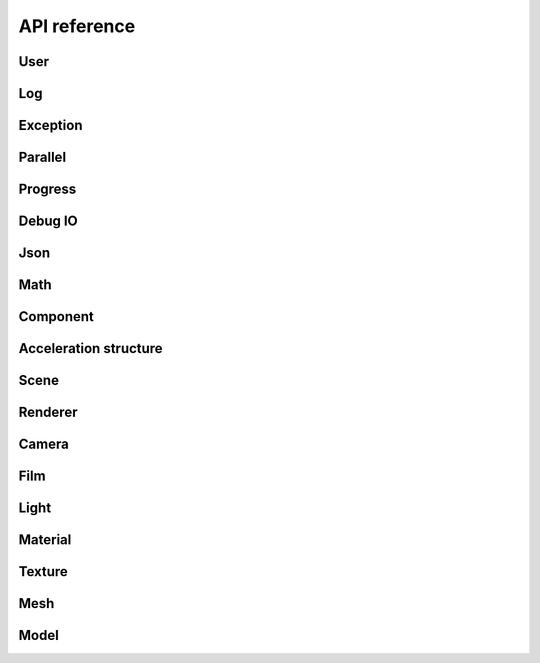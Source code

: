 .. _api_ref:

API reference
#############

User
======================

.. doxygengroup:: user
   :content-only:
   :members:

Log
======================

.. doxygengroup:: log
   :content-only:
   :members:

Exception
======================

.. doxygengroup:: exception
   :content-only:
   :members:

Parallel
======================

.. doxygengroup:: parallel
   :content-only:
   :members:

Progress
======================

.. doxygengroup:: progress
   :content-only:
   :members:

Debug IO
======================

.. doxygengroup:: debugio
   :content-only:
   :members:

Json
======================

.. doxygengroup:: json
   :content-only:
   :members:

Math
======================

.. doxygengroup:: math
   :content-only:
   :members:

Component
======================

.. doxygengroup:: comp
   :content-only:
   :members:

Acceleration structure
======================

.. doxygengroup:: accel
   :content-only:
   :members:

Scene
======================

.. doxygengroup:: scene
   :content-only:
   :members:

Renderer
======================

.. doxygengroup:: renderer
   :content-only:
   :members:
   
Camera
======================

.. doxygengroup:: camera
   :content-only:
   :members:

Film
======================

.. doxygengroup:: film
   :content-only:
   :members:

Light
======================

.. doxygengroup:: light
   :content-only:
   :members:

Material
======================

.. doxygengroup:: material
   :content-only:
   :members:

Texture
======================

.. doxygengroup:: texture
   :content-only:
   :members:

Mesh
======================

.. doxygengroup:: mesh
   :content-only:
   :members:

Model
======================

.. doxygengroup:: model
   :content-only:
   :members:
